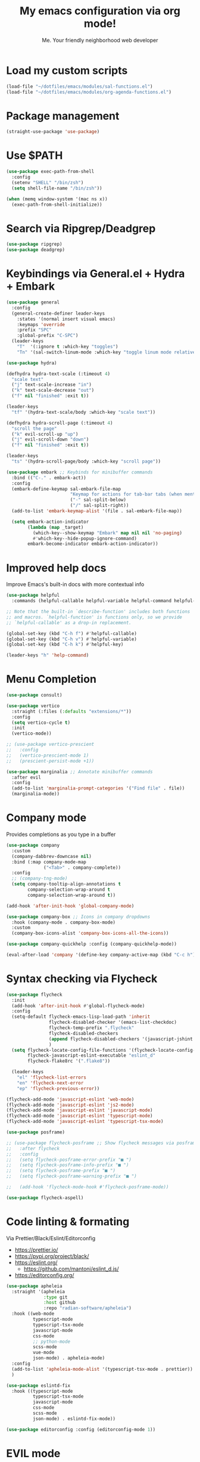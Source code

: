 #+author: Me. Your friendly neighborhood web developer
#+title: My emacs configuration via org mode!

* Load my custom scripts
#+begin_src emacs-lisp
  (load-file "~/dotfiles/emacs/modules/sal-functions.el")
  (load-file "~/dotfiles/emacs/modules/org-agenda-functions.el")
#+end_src
* Package management
#+begin_src emacs-lisp
  (straight-use-package 'use-package)
#+end_src
* Use $PATH
#+begin_src emacs-lisp
  (use-package exec-path-from-shell
    :config
    (setenv "SHELL" "/bin/zsh")
    (setq shell-file-name "/bin/zsh"))

  (when (memq window-system '(mac ns x))
    (exec-path-from-shell-initialize))

#+end_src
* Search via Ripgrep/Deadgrep
#+begin_src emacs-lisp
  (use-package ripgrep)
  (use-package deadgrep)
#+end_src
* Keybindings via General.el + Hydra + Embark
#+begin_src emacs-lisp
  (use-package general
    :config
    (general-create-definer leader-keys
      :states '(normal insert visual emacs)
      :keymaps 'override
      :prefix "SPC"
      :global-prefix "C-SPC")
    (leader-keys
      "T"  '(:ignore t :which-key "toggles")
      "Tn" '(sal-switch-linum-mode :which-key "toggle linum mode relative/absolute")))

  (use-package hydra)

  (defhydra hydra-text-scale (:timeout 4)
    "scale text"
    ("j" text-scale-increase "in")
    ("k" text-scale-decrease "out")
    ("f" nil "finished" :exit t))

  (leader-keys
    "tf" '(hydra-text-scale/body :which-key "scale text"))

  (defhydra hydra-scroll-page (:timeout 4)
    "scroll the page"
    ("k" evil-scroll-up "up")
    ("j" evil-scroll-down "down")
    ("f" nil "finished" :exit t))

  (leader-keys
    "ts" '(hydra-scroll-page/body :which-key "scroll page"))

  (use-package embark ;; Keybinds for minibuffer commands
    :bind (("C-." . embark-act))
    :config
    (embark-define-keymap sal-embark-file-map
                          "Keymap for actions for tab-bar tabs (when mentioned by name)."
                          ("-" sal-split-below)
                          ("/" sal-split-right))
    (add-to-list 'embark-keymap-alist '(file . sal-embark-file-map))

    (setq embark-action-indicator
          (lambda (map _target)
            (which-key--show-keymap "Embark" map nil nil 'no-paging)
            #'which-key--hide-popup-ignore-command)
          embark-become-indicator embark-action-indicator))
#+end_src
* Improved help docs
Improve Emacs's built-in docs with more contextual info
#+begin_src emacs-lisp
  (use-package helpful
    :commands (helpful-callable helpful-variable helpful-command helpful-key))

  ;; Note that the built-in `describe-function' includes both functions
  ;; and macros. `helpful-function' is functions only, so we provide
  ;; `helpful-callable' as a drop-in replacement.

  (global-set-key (kbd "C-h f") #'helpful-callable)
  (global-set-key (kbd "C-h v") #'helpful-variable)
  (global-set-key (kbd "C-h k") #'helpful-key)

  (leader-keys "h" 'help-command)
#+end_src
* Menu Completion
#+begin_src emacs-lisp
  (use-package consult)

  (use-package vertico
    :straight (:files (:defaults "extensions/*"))
    :config
    (setq vertico-cycle t)
    :init
    (vertico-mode))

  ;; (use-package vertico-prescient
  ;;   :config
  ;;   (vertico-prescient-mode 1)
  ;;   (prescient-persist-mode +1))

  (use-package marginalia ;; Annotate minibuffer commands
    :after evil
    :config
    (add-to-list 'marginalia-prompt-categories '("Find file" . file))
    (marginalia-mode))
#+end_src
* Company mode
Provides completions as you type in a buffer
#+begin_src emacs-lisp
  (use-package company
    :custom
    (company-dabbrev-downcase nil)
    :bind (:map company-mode-map
                ("<Tab>" . company-complete))
    :config
    ;; (company-tng-mode)
    (setq company-tooltip-align-annotations t
          company-selection-wrap-around t
          company-selection-wrap-around t))

  (add-hook 'after-init-hook 'global-company-mode)

  (use-package company-box ;; Icons in company dropdowns
    :hook (company-mode . company-box-mode)
    :custom
    (company-box-icons-alist 'company-box-icons-all-the-icons))

  (use-package company-quickhelp :config (company-quickhelp-mode))

  (eval-after-load 'company '(define-key company-active-map (kbd "C-c h") #'company-quickhelp-manual-begin))
#+end_src
* Syntax checking via Flycheck
#+begin_src emacs-lisp
  (use-package flycheck
    :init
    (add-hook 'after-init-hook #'global-flycheck-mode)
    :config
    (setq-default flycheck-emacs-lisp-load-path 'inherit
                  flycheck-disabled-checker '(emacs-list-checkdoc)
                  flycheck-temp-prefix ".flycheck"
                  flycheck-disabled-checkers
                  (append flycheck-disabled-checkers '(javascript-jshint json-jsonlist))
                  )
    (setq flycheck-locate-config-file-functions '(flycheck-locate-config-file-ancestor-directories flycheck-locate-config-file-by-path)
          flycheck-javascript-eslint-executable "eslint_d"
          flycheck-flake8rc '(".flake8"))

    (leader-keys
      "el" 'flycheck-list-errors
      "en" 'flycheck-next-error
      "ep" 'flycheck-previous-error))

  (flycheck-add-mode 'javascript-eslint 'web-mode)
  (flycheck-add-mode 'javascript-eslint 'js2-mode)
  (flycheck-add-mode 'javascript-eslint 'javascript-mode)
  (flycheck-add-mode 'javascript-eslint 'typescript-mode)
  (flycheck-add-mode 'javascript-eslint 'typescript-tsx-mode)

  (use-package posframe)

  ;; (use-package flycheck-posframe ;; Show flycheck messages via posframe
  ;;   :after flycheck
  ;;   :config
  ;;   (setq flycheck-posframe-error-prefix "■ ")
  ;;   (setq flycheck-posframe-info-prefix "■ ")
  ;;   (setq flycheck-posframe-prefix "■ ")
  ;;   (setq flycheck-posframe-warning-prefix "■ ")

  ;;   (add-hook 'flycheck-mode-hook #'flycheck-posframe-mode))

  (use-package flycheck-aspell)
#+end_src
* Code linting & formating
Via Prettier/Black/Eslint/Editorconfig
- https://prettier.io/
- https://pypi.org/project/black/
- https://eslint.org/
  - https://github.com/mantoni/eslint_d.js/
- https://editorconfig.org/

#+begin_src emacs-lisp
  (use-package apheleia
    :straight '(apheleia
                :type git
                :host github
                :repo "radian-software/apheleia")
    :hook ((web-mode
            typescript-mode
            typescript-tsx-mode
            javascript-mode
            css-mode
            ;; python-mode
            scss-mode
            vue-mode
            json-mode) . apheleia-mode)
    :config
    (add-to-list 'apheleia-mode-alist '(typescript-tsx-mode . prettier))
    )

  (use-package eslintd-fix
    :hook ((typescript-mode
            typescript-tsx-mode
            javascript-mode
            css-mode
            scss-mode
            json-mode) . eslintd-fix-mode))

  (use-package editorconfig :config (editorconfig-mode 1))
#+end_src
* EVIL mode
Evil mode provides vim keybindings
#+begin_src emacs-lisp
  ;; Group START --- My evil config uses these packages
  (use-package undo-fu)
  (use-package origami :config (global-origami-mode))
  (use-package drag-stuff :config (drag-stuff-mode t)) ;; Used for shortcut to move lines up/down
  ;; Group END

  (use-package evil
    :init
    (setq evil-want-keybinding nil)
    (setq-default evil-symbol-word-search t)
    :custom
    (evil-want-C-u-scroll t)
    (evil-want-C-i-jump t)
    (evil-want-Y-yank-to-eol t)
    (evil-undo-system 'undo-fu)
    (evil-split-window-below t)
    (evil-vsplit-window-right t)
    :config
    (evil-set-initial-state 'Custom-mode 'normal)
    (evil-set-initial-state 'dashboard-mode 'normal)
    (evil-mode 1))

  (general-evil-setup t) ;; integrate w/ general.el

  (general-define-key
   :states '(normal)
   "u"    'undo-fu-only-undo
   "U"    'undo-fu-only-redo
   "\C-r" 'undo-fu-only-redo
   "gm"   'evil-search-word-forward
   "gl"   'evil-end-of-line
   "gh"   'evil-beginning-of-line)

  (define-key evil-normal-state-map (kbd "[ SPC") 'insert-line-above)
  (define-key evil-normal-state-map (kbd "] SPC") 'insert-line-below)

  (general-define-key
   :states '(visual)
   "J" 'drag-stuff-down
   "K" 'drag-stuff-up)

  ;; Use <escape> like you use <C-g> across emacs
  (define-key key-translation-map (kbd "ESC") (kbd "C-g"))

  (use-package evil-surround :config (global-evil-surround-mode 1))

  (use-package evil-goggles
    :custom
    (evil-goggles-yank-face ((t (:inherit evil-goggles-default-face :background "DarkOrange1"))))
    :config
    (evil-goggles-mode)
    (setq evil-goggles-duration 0.500
          evil-goggles-blocking-duration 0.001
          evil-goggles-async-duration 0.900
          evil-goggles-enable-paste nil
          evil-goggles-enable-delete nil
          evil-goggles-enable-change nil
          evil-goggles-enable-indent nil
          evil-goggles-enable-join nil
          evil-goggles-enable-fill-and-move nil
          evil-goggles-enable-paste nil
          evil-goggles-enable-shift nil
          evil-goggles-enable-surround nil
          evil-goggles-enable-commentary nil
          evil-goggles-enable-nerd-commenter nil
          evil-goggles-enable-replace-with-register nil
          evil-goggles-enable-set-marker nil
          evil-goggles-enable-undo nil
          evil-goggles-enable-redo nil
          evil-goggles-enable-record-macro nil))

  (use-package evil-nerd-commenter)
#+end_src
** Evil Collection
A set of recommeded keybindings for evil-mode
#+begin_src emacs-lisp

  (setq evil-want-keybinding nil)

  (use-package evil-collection
    :custom
    (evil-collection-magit-state 'emacs)
    (evil-collection-want-unimpaired-p nil)
    :config
    (evil-collection-init))

#+end_src
** Evil leader
=<leader>= key for evil-mode
#+begin_src emacs-lisp

  (use-package evil-leader :config (global-evil-leader-mode)

  (evil-leader/set-leader "SPC"))

  (leader-keys
    "u"  'universal-argument       ;; <C-u> is the default, I use that for scrolling up
    "x"  'execute-extended-command ;; <M-x> is the defualt, which is awkward to type
    "qq" 'save-buffers-kill-terminal
    "cc" 'comment-line)

#+end_src
* Org mode
#+begin_quote
Your life in plain text
#+end_quote

https://orgmode.org/

#+begin_src emacs-lisp
  (add-hook 'org-agenda-mode-hook 'sal-agenda-setup)

  (use-package org
    :defer 2
    :hook ((org-mode . visual-line-mode)
           (org-mode . org-indent-mode)
           (org-mode . (lambda () (setq-local evil-auto-indent nil))))
    :bind (:map org-mode-map
                ("C-c e" . org-edit-special)
                ("C-l" . consult-org-heading)
                :map org-src-mode-map
                ("C-c s" . org-edit-src-exit))
    :custom
    (org-directory "~/org")
    (org-hide-emphasis-markers t)
    (org-agenda-files (list "~/org" "~/org/gtd" "~/org/notes/notes.org"))
    :config
    (add-to-list 'org-modules 'org-habit)
    (setq org-return-follows-link t
          org-archive-location "~/org/archive.org_archive::"
          org-ellipsis " ▾"
          org-agenda-skip-scheduled-if-done t
          org-agenda-timegrid-use-ampm 1
          org-deadline-warning-days 2
          org-agenda-skip-deadline-if-done t
          org-agenda-hide-tags-regexp (rx (or "PROJECT" "UPCOMING" "SOMEDAY" "inbox"))
          org-agenda-span 'day
          org-agenda-prefix-format
          '((agenda . " %i %-12:c%?-12t% s")
            (todo   . " %i %-12:c")
            (tags   . " %i %-12:c")
            (search . " %i %-12:c")))
    (setq org-agenda-custom-commands
          '(("g" "GTD view"
             ((agenda)
              (todo "NEXT" ((org-agenda-overriding-header "Next actions:")
                            (org-agenda-skip-function
                                          '(or (org-agenda-skip-if nil '(scheduled deadline))))))
              (todo "WAITING" ((org-agenda-overriding-header "Waiting on:")))
              (tags "inbox"
                    ((org-agenda-prefix-format "  %?-12t% s")
                     (org-agenda-overriding-header "* * Inbox * *")
                     (org-agenda-skip-function
                      '(or (org-agenda-skip-entry-if 'todo '("DONE" "CANCELLED"))))))
              (tags "PROJECT-SOMEDAY" ((org-agenda-overriding-header "Projects:")
                                       (org-agenda-prefix-format "  %?-12t% s")
                                       (org-agenda-skip-function
                                        '(or (org-agenda-skip-entry-if 'todo '("NEXT" "WAITING" "DONE" "CANCELLED"))
                                             (org-agenda-skip-if nil '(scheduled deadline))))))
              (todo "DONE|CANCELLED" ((org-agenda-overriding-header "Completed items:")))
              ))
            ("d" "GTD Declutter"
             ((tags "inbox"
                    ((org-agenda-prefix-format "  %?-12t% s")
                     (org-agenda-overriding-header "* * Inbox * *")))
              (tags "PROJECT-SOMEDAY" ((org-agenda-overriding-header "Projects:")
                                       (org-agenda-prefix-format "  %?-12t% s")))
              (tags "SOMEDAY" ((org-agenda-prefix-format "  %?-12t% s")
                               (org-agenda-overriding-header "Someday/maybe:")))))
            ("r" "GTD Someday Review"
             ((tags "SOMEDAY" ((org-agenda-overriding-header "Someday/maybe:")
                               (org-agenda-prefix-format "  %?-12t% s")))
              ))
            ))
    (setq org-capture-templates
          '(("t" "Todo"
             entry (file "~/org/gtd/inbox.org")
             "* %?")

            ("m" "Meeting"
             entry (file+olp+datetree "~/org/calendar.org" "Meetings")
             "* %^{Description} :MEETING:\n%^{When}t")

            ("c" "Calendar entry"
             entry (file "~/org/calendar.org")
             "* %^{Description} %^g\n%^{When}t")

            ("s" "EOD checkin"
             entry (file+olp+datetree "~/org/calendar.org" "EOD Status")
             "* checkin\n%t\n%?")

            ("j" "Journal"
             entry (file+datetree "~/org/notes/journal.org")
             "* ")

            ("n" "Notes"
             entry (file+datetree "~/org/notes/notes.org")
             "* Notes\n%t\n")

            ("r" "Resource" entry (file "~/org/resources.org") "* %?")
            ))
    (setq org-log-done t)
    (setq org-todo-keywords '((sequence "TODO(t)" "NEXT(n)" "WAITING(w)" "|" "DONE(d)" "CANCELLED(c)")))
    (setq org-default-notes-file (concat org-directory "/notes/notes.org"))
    (setq org-refile-targets '(("~/org/gtd/projects.org" :maxlevel . 3)
                               ("~/org/gtd/tickler.org" :maxlevel . 2)
                               ("~/org/gtd/reference.org" :maxlevel . 2)
                               ("~/org/readlater.org" :maxlevel . 1)
                               ("~/org/resources.org" :maxlevel . 1)
                               (org-agenda-files :maxlevel . 5)
                               )
          ;; org-refile-targets '((org-agenda-files :maxlevel . 3))
          org-refile-use-outline-path 'file
          org-outline-path-complete-in-steps nil
          org-refile-allow-creating-parent-nodes 'confirm)
    )

  (use-package deft
    :after (org)
    :custom
    (deft-recursive t)
    (deft-use-filter-string-for-filename t)
    (deft-default-extension "org")
    (deft-directory "~/org-roam/"))

  (use-package org-roam
    :after (org)
    :custom
    (org-roam-directory "~/org-roam")
    (org-roam-completion-everywhere t)
    :config
    (org-roam-db-autosync-mode)
    (leader-keys
      "or" 'org-roam
      "of" 'org-roam-node-find
      "oi" 'org-roam-node-insert
      "oc" 'org-roam-dailies-capture-today
      "od" 'org-roam-dailies-goto-date)
    (general-define-key
     :prefix "C-c"
     "a" 'air-pop-to-org-agenda
     "t" 'air-org-agenda-capture
     "c" 'org-capture))
#+end_src
* Terraform
#+begin_src emacs-lisp
  (use-package terraform-mode)
#+end_src
* Project/file management
#+begin_src emacs-lisp
  (leader-keys
    "sp" 'deadgrep
    "fe" 'neotree-projectile-action
    "fj" 'dired-jump
    "fr" 'rename-file
    "f5" 'load-file
    "fs" 'evil-write-all
    "fy" 'show-file-name
    "f.s" 'save-buffer)
#+end_src
** Projectile
#+begin_src emacs-lisp
  (use-package projectile
    :diminish projectile-mode
    :bind ("M-," . projectile-find-file)
    :config
    (define-key projectile-mode-map (kbd "C-x p") 'projectile-command-map)
    (projectile-mode))

  (leader-keys
    "," 'projectile-find-file
    "po" 'projectile-switch-project
    "pv" 'dired-jump)
#+end_src
** Dired
Directory Editor--a file manager
#+begin_src emacs-lisp
  (setq delete-by-moving-to-trash t
        trash-directory "~/.Trash/")

  (let ((gls "/usr/local/bin/gls"))
        (if (file-exists-p gls) (setq insert-directory-program gls)))

  (use-package dired
    :ensure nil
    :commands (dired dired-jump)
    :bind (
           ("C-x C-j" . dired-jump)
           (:map dired-mode-map
                 ("M-s" . persp-switch)))
    :custom ((dired-listing-switches "-agG"))
    :config
    (setq dired-dwim-target t)
    (evil-collection-define-key 'normal 'dired-mode-map
      "c" 'find-file
      "h" 'dired-up-directory
      "l" 'dired-find-file))

  (use-package all-the-icons
    :custom ((all-the-icons-dired-monochrome nil)))
  (use-package all-the-icons-dired
    :hook (dired-mode . all-the-icons-dired-mode))

  (defun mydired-sort ()
    "Sort dired listings with directories first."
    (save-excursion
      (let (buffer-read-only)
        (forward-line 2) ;; beyond dir. header
        (sort-regexp-fields t "^.*$" "[ ]*." (point) (point-max)))
      (set-buffer-modified-p nil)))

  (defadvice dired-readin
      (after dired-after-updating-hook first () activate)
    "Sort dired listings with directories first before adding marks."
    (mydired-sort))
#+end_src
** Magit
#+begin_src emacs-lisp
  (setq auto-revert-check-vc-info t) ;; modeline integration

  (use-package magit
    :commands magit-status
    :custom
    (magit-display-buffer-function #'magit-display-buffer-same-window-except-diff-v1)
    :config
    (general-define-key
      :keymaps 'magit-status-mode-map
      "C-j" 'magit-section-forward
      "C-k" 'magit-section-backward
      "M-j" 'magit-section-forward-sibling
      "M-k" 'magit-section-backward-sibling)
    (setq magit-diff-refine-hunk (quote nil))
    (setq magit-refresh-status-buffer nil)
    (setq auto-revert-buffer-list-filter
          'magit-auto-revert-repository-buffer-p)
    (setq magit-auto-revert-tracked-only t)
    ;; When 'C-c C-c' is pressed in the magit commit message buffer,
    ;;   delete the magit-diff buffer related to the current repo.
    (add-hook 'git-commit-setup-hook
              (lambda ()
                (add-hook 'with-editor-post-finish-hook
                          #'kill-magit-diff-buffer-in-current-repo
                          nil t))))  ; the t is important

  (leader-keys "gs" 'magit-status)
#+end_src
** Neotree / Treemacs
#+begin_src emacs-lisp
  (use-package treemacs
    :defer 1
    :bind (("C-c f j" . treemacs-find-file))
    :config
    (setq treemacs-display-current-project-exclusively t
          treemacs-project-follow-mode t
          treemacs-width-is-initially-locked nil
          treemacs-width 40
          treemacs-git-mode nil))

  (use-package treemacs-evil
    :after treemacs)

  (use-package treemacs-icons-dired
    :hook (treemacs-icons-dired))

  (use-package neotree
    :ensure t
    :config
    (setq neo-theme (if (display-graphic-p) 'icons 'arrow)
          neo-hide-cursor t
          neo-window-width 30)
    :general
    (:states 'normal
             :keymaps 'neotree-mode-map
             "md" 'neotree-delete-node
             "ma" 'neotree-create-node
             "mm" 'neotree-rename-node
             "R" 'neotree-refresh
             "RET" 'neotree-enter
             "s" 'avy-goto-word-1
             "H" 'neotree-hidden-file-toggle
             "?" 'describe-mode
             "h" 'neotree-select-up-node
             "l" 'neotree-enter
             "q" 'neotree-hide))
#+end_src
* Buffer management
#+begin_src emacs-lisp
  (global-set-key (kbd "C-;") 'ibuffer)
  (global-set-key (kbd "C-/") 'ibuffer)

  (global-set-key (kbd "M-/") 'switch-to-buffer)

  (leader-keys
    ";" 'switch-to-buffer
    "/" 'switch-to-buffer
    "TAB" 'evil-switch-to-windows-last-buffer
    "br" 'rename-buffer
    "bd" 'kill-this-buffer)

  (use-package avy :custom (avy-all-windows nil))

  (leader-keys "sf" 'consult-line)

  (general-define-key
    :states '(normal visual)
    "s" 'avy-goto-char-2)
#+end_src
** Ibuffer
#+begin_src emacs-lisp
  (use-package ibuffer-projectile)
  (add-hook 'ibuffer-hook
      (lambda ()
        (ibuffer-projectile-set-filter-groups)))

  (add-hook 'ibuffer-hook #'ibuffer-jump-to-last-buffer)
#+end_src
** Perspective.el
Enables the organization of buffers into "workspaces". Useful when working on multiple projects

#+begin_src emacs-lisp
  (use-package perspective
    :commands persp-state-load
    :custom
    (persp-state-default-file "~/Documents/perspective-saves")
    :config
    (setq persp-suppress-no-prefix-key-warning t)
    :bind (("M-s" . persp-switch))
    :init
    (persp-mode))

  (leader-keys
    "s;" 'persp-switch
    "s/" 'persp-switch
    "ss" 'persp-set-buffer
    "sr" 'persp-rename)
#+end_src
* Window management
#+begin_src emacs-lisp
  (winner-mode +1)

  (defhydra hydra-winner (:timeout 4)
    "scale text"
    ("k" winner-redo "winner-redo")
    ("j" winner-undo "winner-undo")
    ("f" nil "finished" :exit t))

  (leader-keys
    "w," '(hydra-winner/body :which-key "winner")
    "wq" 'delete-window
    "wo" 'delete-other-windows
    "w TAB" 'other-window
    "wr" 'evil-window-rotate-upwards
    "w/" 'evil-window-vsplit
    "w-" 'evil-window-split
    "wh" 'evil-window-left
    "wj" 'evil-window-down
    "wk" 'evil-window-up
    "wl" 'evil-window-right
    "w=" 'balance-windows)
#+end_src
** Popper.el
[[https://github.com/karthink/popper][This]] marks some buffers as being popups so you can quickly manage their visibility without disrupting your window layout

#+begin_src emacs-lisp
  (use-package popper
    :config
    (setq popper-group-function #'popper-group-by-perspective) ; group by perspective
    (setq popper-reference-buffers nil)
    (global-set-key (kbd "C-`") 'popper-toggle-latest)
    (global-set-key (kbd "M-`") 'popper-cycle)
    (global-set-key (kbd "C-M-`") 'popper-toggle-type)
    (popper-mode))
#+end_src
* Terminal in emacs
#+begin_src emacs-lisp
  (use-package vterm
    :commands vterm
    :config
    (setq vterm-max-scrollback 10000)
    :hook
    (vterm-mode . (lambda ()
                    (setq-local hl-line-mode nil
                                line-number-mode nil
                                column-number-mode nil))))

  (use-package multi-vterm
    :config
    (setq vterm-keymap-exceptions nil)
    (general-define-key
     :states  '(insert)
     :keymaps 'vterm-mode-map
     "C-e" 'vterm--self-insert
     "C-f" 'vterm--self-insert
     "C-a" 'vterm--self-insert
     "C-v" 'vterm--self-insert
     "C-b" 'vterm--self-insert
     "C-w" 'vterm--self-insert
     "C-u" 'vterm--self-insert
     "C-n" 'vterm--self-insert
     "C-m" 'vterm--self-insert
     "C-p" 'vterm--self-insert
     "C-j" 'vterm--self-insert
     "C-k" 'vterm--self-insert
     "C-r" 'vterm--self-insert
     "C-t" 'vterm--self-insert
     "C-g" 'vterm--self-insert
     "C-c" 'vterm--self-insert
     "C-SPC" 'vterm--self-insert
     "C-z" #'evil-normal-state)
    (general-define-key
     :states  '(normal)
     :keymaps 'vterm-mode-map
     ",c"        'multi-vterm-prev
     "i"         'evil-insert-resume
     "<return>"  'evil-insert-resume
     "<prior>"   'scroll-down-command
     "<next>"    'scroll-up-command
     "M-s"       'persp-switch
     "C-d"       #'evil-scroll-down)
    (define-key vterm-mode-map [return] #'vterm-send-return))

  ;; Terminal
  (leader-keys
    "t" '(:ignore t :which-key "terminal")
    "tt" (lambda ()
           (interactive)
           (sal-cd-project-root)
           (multi-vterm))
    "t/" (lambda ()
           (interactive)
           (split-window-right)
           (other-window 1)
           (sal-cd-project-root)
           (multi-vterm))
    "td" (lambda ()
           (interactive)
           (split-window-below)
           (other-window 1)
           (sal-cd-project-root)
           (multi-vterm)))
#+end_src
* Tree Sitter
https://tree-sitter.github.io/tree-sitter/

#+begin_src emacs-lisp
  (use-package tree-sitter
    :hook ((typescript-mode . tree-sitter-hl-mode)
           (typescript-tsx-mode . tree-sitter-hl-mode)
           (python-mode . tree-sitter-hl-mode)))

  (use-package tree-sitter-langs
    :after tree-sitter
    :config
    (tree-sitter-require 'tsx)
    (add-to-list 'tree-sitter-major-mode-language-alist '(typescript-tsx-mode . tsx))
    (add-to-list 'tree-sitter-major-mode-language-alist '(javascript-mode . tsx))
    (add-to-list 'tree-sitter-major-mode-language-alist '(python-mode . python))
    (add-to-list 'tree-sitter-major-mode-language-alist '(rustic-mode . rust)))
#+end_src
* Language Server Protocol
https://emacs-lsp.github.io/lsp-mode/

#+begin_src emacs-lisp
  (use-package lsp-mode
    :commands (lsp lsp-deferred)
    :config
    (setq lsp-idle-delay 0.25
          lsp-auto-guess-root t
          lsp-restart 'auto-restart
          lsp-enable-completion-at-point t
          lsp-enable-symbol-highlighting t
          lsp-log-io nil ;; Don't log everything = speed
          lsp-lens-enable nil
          lsp-headerline-breadcrumb-enable t
          lsp-signature-auto-activate t
          lsp-modeline-code-actions-enable nil
          lsp-eslint-enable nil
          lsp-enable-on-type-formatting nil
          lsp-enable-folding t
          lsp-enable-imenu nil
          lsp-enable-snippet t)
    :custom
    (lsp-eldoc-enable-hover nil)
    (lsp-eldoc-render-all nil)
    (lsp-enable-which-key-integration t)
    (lsp-rust-analyzer-cargo-watch-command "clippy")
    (lsp-rust-analyzer-server-display-inlay-hints t))

  (with-eval-after-load 'lsp-mode
    (add-hook 'lsp-mode-hook #'lsp-enable-which-key-integration))

  (defun sal/lsp-ui-doc-show ()
    (interactive)
    (lsp-ui-doc-show)
    (lsp-ui-doc-focus-frame))

  (defun sal/lsp-ui-doc-hide ()
    (interactive)
    (lsp-ui-doc-unfocus-frame)
    (lsp-ui-doc-hide))

  (use-package lsp-ui
    :commands lsp-ui-mode
    :bind (:map lsp-mode-map
                ("M-d" . xref-find-definitions)
                ("M-r" . xref-find-references)
                ("M-t" . lsp-find-type-definition))
    :config
    (evil-define-key 'normal 'lsp-ui-doc-mode
      [?K] #'sal/lsp-ui-doc-show)
    (evil-define-key 'normal 'lsp-ui-doc-frame-mode
      [?q] #'sal/lsp-ui-doc-hide)
    (setq lsp-ui-doc-enable t
          lsp-ui-doc-show-with-cursor nil
          lsp-ui-doc-show-with-mouse nil
          lsp-ui-doc-use-childframe t
          lsp-ui-doc-header t
          lsp-ui-doc-max-height 50
          lsp-ui-doc-max-width 100
          lsp-ui-doc-position 'at-point
          lsp-ui-doc-include-signature t
          lsp-ui-sideline-enable nil
          lsp-ui-flycheck-enable t
          lsp-ui-flycheck-live-reporting nil)
    (define-key lsp-ui-mode-map [remap xref-find-definitions] #'lsp-ui-peek-find-definitions)
    (define-key lsp-ui-mode-map [remap xref-find-references] #'lsp-ui-peek-find-references)
    :custom
    (lsp-ui-peek-enable t)
    (lsp-ui-peek-show-directory t)
    (lsp-ui-peek-list-width 60)
    (lsp-ui-peek-peek-height 25)
    (lsp-ui-peek-fontify 'on-demand))
#+end_src
* Web mode
#+begin_src emacs-lisp
  (use-package web-mode
    :defer 2
    :hook (web-mode . lsp-deferred)
    :mode (("\\.html\\'" . web-mode)))
#+end_src
* Emmet mode
https://www.emmet.io/

#+begin_src emacs-lisp
  (use-package emmet-mode
    :hook ((typescript-tsx-mode . emmet-mode)
           (web-mode . emmet-mode)
           (css-mode . emmet-mode)
           (scss-mode . emmet-mode)))

  (define-key evil-insert-state-map (kbd "C-,") 'emmet-expand-line)
#+end_src
* Tailwind
#+begin_src emacs-lisp
  (straight-use-package
   '(lsp-tailwindcss :type git :host github :repo "merrickluo/lsp-tailwindcss"))
#+end_src
* REPL
1. *R*ead the user input.
2. *E*valuate your code (to work out what you mean).
3. *P*rint any results (so you can see the computer’s response).
4. *L*oop back to step 1 (to continue the conversation).

https://codewith.mu/en/tutorials/1.0/repl

#+begin_src emacs-lisp
  (use-package nodejs-repl
    :config
    (leader-keys
     "rl" 'nodejs-repl-send-line
     "rr" 'nodejs-repl-send-region
     "rb" 'nodejs-repl-send-buffer))
#+end_src
* Languages
** Python
#+begin_src emacs-lisp
  (use-package python-mode
    :hook (python-mode . lsp-deferred)
    :custom
    (python-shell-interpreter "python3"))

  (use-package lsp-jedi
    :config
    ;; (with-eval-after-load "lsp-mode"
      ;; (add-to-list 'lsp-disabled-clients 'pyls)
      ;; (add-to-list 'lsp-enabled-clients 'jedi))
    )

  (add-to-list 'flycheck-checkers 'python-mypy t)
  (flycheck-add-next-checker 'python-flake8 'python-mypy t)

  (use-package pyvenv
    :config
    (pyvenv-mode 1))
#+end_src
** Javascript/Typescript
#+begin_src emacs-lisp
  (setq js2-mode-show-parse-errors nil)
  (setq js2-mode-show-strict-warnings nil)

  (use-package typescript-mode
    :init
    (define-derived-mode typescript-tsx-mode typescript-mode "tsx")
    :config
    :mode (("\\.tsx?\\'" . typescript-tsx-mode)
           ("\\.jsx?\\'" . typescript-tsx-mode))
    :hook ((typescript-tsx-mode . (lambda ()
                                    (lsp-deferred)
                                    ;; (flycheck-add-next-checker 'javascript-eslint 'lsp)
                                    ))))
#+end_src
** Vue
#+begin_src emacs-lisp
  (use-package vue-mode :straight (vue-mode :type git :host github :repo "AdamNiederer/vue-mode"))

  (use-package vue-mode
    :mode "\\.vue\\'"
    :config
    (add-hook 'vue-mode-hook #'lsp))
#+end_src
** C#
#+begin_src emacs-lisp
  (use-package csharp-mode
    :hook ((csharp-mode . lsp-deferred))
    :config
    (add-to-list 'auto-mode-alist '("\\.cs\\'" . csharp-tree-sitter-mode)))

  (setq lsp-csharp-server-path "~/.emacs.d/.cache/lsp/omnisharp-roslyn/latest/run")
#+end_src
** Lua
#+begin_src emacs-lisp
  (use-package lua-mode
    :hook ((lua-mode . (lambda ()
                         (lsp-deferred)))))
#+end_src
** Rust
#+begin_src emacs-lisp
  (use-package rustic
    :bind (:map rustic-mode-map
                ("M-j" . lsp-ui-imenu))
    :config
    (setq rustic-lsp-server 'rust-analyzer)
    (setq rustic-format-on-save t))
#+end_src
** PHP
#+begin_src emacs-lisp
  ;; (use-package php-mode
  ;;   :hook (php-mode . lsp-deferred))
#+end_src
** Prisma
#+begin_src emacs-lisp
  (straight-use-package
   '(prisma-mode :type git :host github :repo "pimeys/emacs-prisma-mode"))
#+end_src
* Visuals
#+begin_src emacs-lisp
  (use-package rainbow-mode :config (rainbow-mode)) ;; color in #ffff00
  (use-package pos-tip) ;; for showing tooltips
#+end_src
** Modeline
#+begin_src emacs-lisp
  (use-package minions :config (minions-mode))

  (defun sal-nano-modeline-default-mode (&optional icon)
    (let ((icon (or icon
                    (plist-get (cdr (assoc 'text-mode nano-modeline-mode-formats)) :icon)))
          ;; We take into account the case of narrowed buffers
          (buffer-name (cond
                        ((and (derived-mode-p 'org-mode)
                              (buffer-narrowed-p)
                              (buffer-base-buffer))
                         (format"%s [%s]" (buffer-base-buffer)
                                (org-link-display-format
                                 (substring-no-properties (or (org-get-heading 'no-tags)
                                                              "-")))))
                        ((and (buffer-narrowed-p)
                              (buffer-base-buffer))
                         (format"%s [narrow]" (buffer-base-buffer)))
                        (t
                         (format-mode-line "%b"))))

          (mode-name   (nano-modeline-mode-name))
          (branch      (nano-modeline-vc-branch))
          (position    (format-mode-line "%l:%c"))
          (vim-state   (concat
                        " <"
                        (cond
                         (( eq evil-state 'visual) "V")
                         (( eq evil-state 'normal) "N")
                         (( eq evil-state 'insert) "I")
                         (( eq evil-state 'emacs) "E")
                         (t "*"))
                        "> ")))
      (nano-modeline-render icon
                            buffer-name
                            (concat
                             (if branch (concat "(" branch ")") "")
                             vim-state
                             (format-mode-line global-mode-string)
                             )
                            position)))

  (use-package nano-modeline
    :straight '(nano-modeline
                :type git
                :host github
                :repo "rougier/nano-modeline")
    :custom ((nano-modeline-default-mode-format 'sal-nano-modeline-default-mode)
             (nano-modeline-position 'bottom)
             (nano-modeline-prefix 'default))
    :custom-face
    (nano-modeline-active-secondary ((t (:inherit nano-modeline-active))))
    (nano-modeline-inactive ((t (:inherit mode-line-inactive))))
    :config
    (nano-modeline-mode))
#+end_src
** Line numbers
#+begin_src emacs-lisp
  (global-hl-line-mode 1)

  (add-hook 'prog-mode-hook 'sal-enable-linum)

  (global-linum-mode -1)

  (setq display-line-numbers 'absolute)
#+end_src
** Theme
#+begin_src emacs-lisp
    ;; We need to set these in a specific way when running daemon mode
    (if (daemonp)
        (add-hook 'after-make-frame-functions
                  (lambda (frame)
                    (with-selected-frame frame
                      (sal/set-font-faces))))
      (sal/set-font-faces))

    (setq custom-safe-themes t)

    (use-package modus-themes
      :config
      (load-theme 'modus-vivendi t)
    ;; Configure the Modus Themes' appearance
  (setq modus-themes-mode-line '(accented)
        modus-themes-bold-constructs t
        modus-themes-italic-constructs t
        modus-themes-fringes nil
        modus-themes-tabs-accented t
        modus-themes-paren-match '(bold intense)
        modus-themes-prompts '(bold intense)
        modus-themes-completions 'opinionated
        modus-themes-org-blocks 'tinted-background
        modus-themes-scale-headings t
        modus-themes-region '(bg-only)
        modus-themes-headings
        '((1 . (rainbow overline background 1.4))
          (2 . (rainbow background 1.3))
          (3 . (rainbow bold 1.2))
          (t . (semilight 1.1)))))

    (use-package emojify
      :hook ((after-init . global-emojify-mode))
      :config
      (when (member "Hack Nerd Font" (font-family-list))
        (set-fontset-font
         t 'symbol (font-spec :family "Apple Color Emoji") nil 'prepend))
      (setq emojify-display-style 'unicode)
      (setq emojify-emoji-styles '(unicode))) ; override binding in any mode

    (use-package doom-themes
      :init
      (setq doom-themes-treemacs-theme "doom-colors")
      :config
      ;; (load-theme 'doom-gruvbox t)
      (doom-themes-visual-bell-config))

    (straight-use-package '(nano-theme :type git :host github
                                       :repo "rougier/nano-theme"))
#+end_src
** Dashboard
#+begin_src emacs-lisp
  (use-package dashboard
    :config
    (setq dashboard-set-heading-icons t
          dashboard-startup-banner 'logo
          dashboard-center-content nil
          dashboard-set-navigator t
          dashboard-set-file-icons t
          dashboard-items '((recents  . 10)
                            (bookmarks . 5)
                            (projects . 5)))
    (dashboard-setup-startup-hook)
    )

  ;; (add-hook 'dashboard-after-initialize-hook 'air-pop-to-org-agenda)
#+end_src
** Whichkey
#+begin_src emacs-lisp
  (use-package which-key :config (which-key-mode))
#+end_src
** Whitespace
#+begin_src emacs-lisp
  (whitespace-mode)
  (use-package whitespace-cleanup-mode
    :config
    (global-whitespace-cleanup-mode))
#+end_src
* Other settings
#+begin_src emacs-lisp
  ;; Minimal UI
  (scroll-bar-mode -1)
  (tool-bar-mode   -1)
  (tooltip-mode    -1)
  (menu-bar-mode   -1)

  (setq scroll-margin 3) ;; scroll when within 3 lines of top/bottom of visible buffer
  (setq scroll-step 1)   ;; when doing so, scroll one line at a time

  ;; Parentheses
  (show-paren-mode 1)
  (electric-pair-mode 1)
  ;; (use-package smartparens)
  (use-package rainbow-delimiters
    :hook ((prog-mode . rainbow-delimiters-mode)))

  ;; Which column is this?
  (column-number-mode)

  ;; Where I left off
  (save-place-mode 1)

  (defalias 'yes-or-no-p #'y-or-n-p)
  (setq inhibit-startup-message t)
  (setq backup-directory-alist '(("." . "~/.config/emacs/.saves")))
  (setq create-lockfiles nil)
  (setq auto-save-default nil)

  ;; Formatting
  (setq-default indent-tabs-mode nil)
  (setq-default tab-always-indent t)
  (setq-default indent-line-function 'insert-tab)

  ;; Suppress warnings about cl being deprecated
  (setq byte-compile-warnings '(cl-functions))

  ;; The rest of the init file.

  ;; Make gc pauses faster by decreasing the threshold.
  ;; (setq gc-cons-threshold (* 2 1000 1000))

  ;; The default is 800 kilobytes.  Measured in bytes.
  ;; (setq gc-cons-percentage 0.6)
  ;; (setq gc-cons-threshold most-positive-fixnum)

  (add-hook 'emacs-startup-hook #'sal-display-startup-time)
#+end_src

